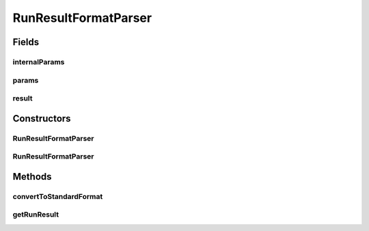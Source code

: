 .. java:import:: java.io IOException

.. java:import:: java.util Map

.. java:import:: utils.parse TextFileParser

.. java:import:: de.clusteval.run.result ClusteringRunResult

RunResultFormatParser
=====================

.. java:package:: de.clusteval.run.result.format
   :noindex:

.. java:type:: public abstract class RunResultFormatParser extends TextFileParser

   :author: Christian Wiwie

Fields
------
internalParams
^^^^^^^^^^^^^^

.. java:field:: protected Map<String, String> internalParams
   :outertype: RunResultFormatParser

params
^^^^^^

.. java:field:: protected Map<String, String> params
   :outertype: RunResultFormatParser

   The params.

result
^^^^^^

.. java:field:: protected ClusteringRunResult result
   :outertype: RunResultFormatParser

   The result.

Constructors
------------
RunResultFormatParser
^^^^^^^^^^^^^^^^^^^^^

.. java:constructor:: public RunResultFormatParser(Map<String, String> internalParams, Map<String, String> params, String absFilePath) throws IOException
   :outertype: RunResultFormatParser

   Instantiates a new run result format parser.

   :param internalParams:
   :param params: the params
   :param absFilePath: the abs file path
   :throws IOException: Signals that an I/O exception has occurred.

RunResultFormatParser
^^^^^^^^^^^^^^^^^^^^^

.. java:constructor:: public RunResultFormatParser(Map<String, String> internalParams, Map<String, String> params, String absFilePath, boolean splitLines, OUTPUT_MODE outputMode) throws IOException
   :outertype: RunResultFormatParser

   Instantiates a new run result format parser.

   :param internalParams:
   :param params: the params
   :param absFilePath: the abs file path
   :param splitLines: the split lines
   :param outputMode: the output mode
   :throws IOException: Signals that an I/O exception has occurred.

Methods
-------
convertToStandardFormat
^^^^^^^^^^^^^^^^^^^^^^^

.. java:method:: public abstract void convertToStandardFormat() throws IOException
   :outertype: RunResultFormatParser

   Convert to standard format.

   :throws IOException: Signals that an I/O exception has occurred.

getRunResult
^^^^^^^^^^^^

.. java:method:: public ClusteringRunResult getRunResult()
   :outertype: RunResultFormatParser

   Gets the run result.

   :return: the run result

